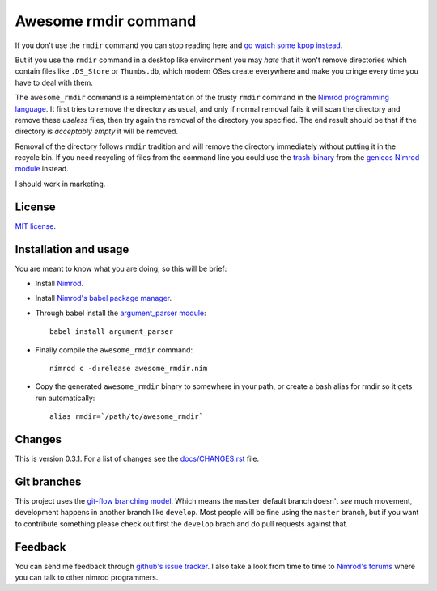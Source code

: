=====================
Awesome rmdir command
=====================

If you don't use the ``rmdir`` command you can stop reading here and `go watch
some kpop instead <http://www.youtube.com/watch?v=dEf4PJZXBxA>`_.

But if you use the ``rmdir`` command in a desktop like environment you may
*hate* that it won't remove directories which contain files like ``.DS_Store``
or ``Thumbs.db``, which modern OSes create everywhere and make you cringe every
time you have to deal with them.

The ``awesome_rmdir`` command is a reimplementation of the trusty ``rmdir``
command in the `Nimrod programming language <http://nimrod-lang.org>`_. It
first tries to remove the directory as usual, and only if normal removal fails
it will scan the directory and remove these *useless* files, then try again the
removal of the directory you specified. The end result should be that if the
directory is *acceptably empty* it will be removed.

Removal of the directory follows ``rmdir`` tradition and will remove the
directory immediately without putting it in the recycle bin. If you need
recycling of files from the command line you could use the `trash-binary
<https://github.com/gradha/genieos/tree/master/trash-binary>`_ from the
`genieos Nimrod module <https://github.com/gradha/genieos>`_ instead.

I should work in marketing.


License
=======

`MIT license <LICENSE.rst>`_.


Installation and usage
======================

You are meant to know what you are doing, so this will be brief:

* Install `Nimrod <http://nimrod-lang.org>`_.
* Install `Nimrod's babel package manager
  <https://github.com/nimrod-code/babel>`_.
* Through babel install the `argument_parser module
  <https://github.com/gradha/argument_parser>`_::

    babel install argument_parser

* Finally compile the ``awesome_rmdir`` command::

    nimrod c -d:release awesome_rmdir.nim

* Copy the generated ``awesome_rmdir`` binary to somewhere in your path, or
  create a bash alias for rmdir so it gets run automatically::

    alias rmdir=`/path/to/awesome_rmdir`


Changes
=======

This is version 0.3.1. For a list of changes see the
`docs/CHANGES.rst <docs/CHANGES.rst>`_ file.


Git branches
============

This project uses the `git-flow branching model
<https://github.com/nvie/gitflow>`_. Which means the ``master`` default branch
doesn't *see* much movement, development happens in another branch like
``develop``. Most people will be fine using the ``master`` branch, but if you
want to contribute something please check out first the ``develop`` brach and
do pull requests against that.


Feedback
========

You can send me feedback through `github's issue tracker
<http://github.com/gradha/awesome_rmdir/issues>`_. I also take a look from time
to time to `Nimrod's forums <http://forum.nimrod-lang.org>`_ where you can talk
to other nimrod programmers.
